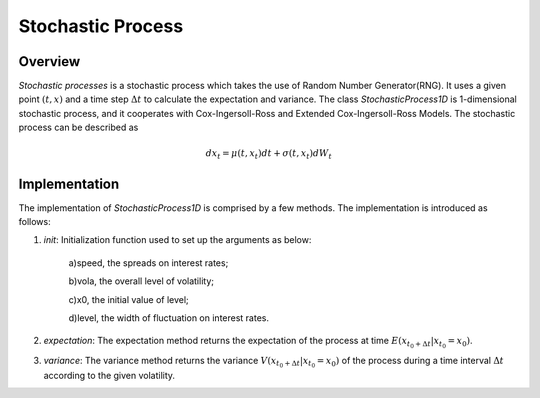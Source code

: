 
.. 
   Copyright 2019 Xilinx, Inc.
  
   Licensed under the Apache License, Version 2.0 (the "License");
   you may not use this file except in compliance with the License.
   You may obtain a copy of the License at
  
       http://www.apache.org/licenses/LICENSE-2.0
  
   Unless required by applicable law or agreed to in writing, software
   distributed under the License is distributed on an "AS IS" BASIS,
   WITHOUT WARRANTIES OR CONDITIONS OF ANY KIND, either express or implied.
   See the License for the specific language governing permissions and
   limitations under the License.

*********************
Stochastic Process
*********************

Overview
=========
`Stochastic processes` is a stochastic process which takes the use of Random Number Generator(RNG). It uses a given point :math:`(t,x)` and a time step :math:`\Delta t` to calculate the expectation and variance. The class `StochasticProcess1D` is 1-dimensional stochastic process, and it cooperates with Cox-Ingersoll-Ross and Extended Cox-Ingersoll-Ross Models.
The stochastic process can be described as

.. math::
  dx_{t}=\mu(t,x_{t})dt+\sigma(t,x_{t})dW_{t}

Implementation
===================
The implementation of `StochasticProcess1D` is comprised by a few methods. The implementation is introduced as follows:

1. `init`: Initialization function used to set up the arguments as below:

    a)speed, the spreads on interest rates;

    b)vola, the overall level of volatility;

    c)x0, the initial value of level;

    d)level, the width of fluctuation on interest rates.

2. `expectation`: The expectation method returns the expectation of the process at time :math:`E(x_{t_{0}+\Delta t}|x_{t_{0}}=x_{0})`. 

3. `variance`: The variance method returns the variance :math:`V(x_{t_{0}+\Delta t}|x_{t_{0}}=x_{0})` of the process during a time interval :math:`\Delta t` according to the given volatility.

